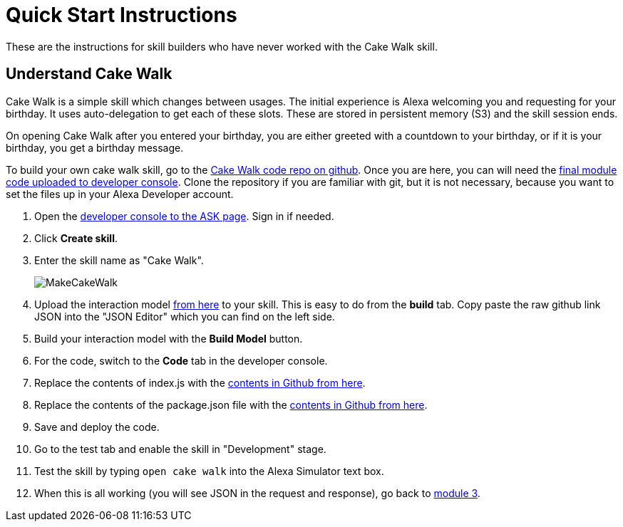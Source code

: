 

:imagesdir: ../modules/images

= Quick Start Instructions

These are the instructions for skill builders who have never worked with the Cake Walk skill.

== Understand Cake Walk

Cake Walk is a simple skill which changes between usages. The initial experience is Alexa welcoming you and requesting for your birthday. It uses auto-delegation to get each of these slots. These are stored in persistent memory (S3) and the skill session ends.

On opening Cake Walk after you entered your birthday, you are either greeted with a countdown to your birthday, or if it is your birthday, you get a birthday message.

To build your own cake walk skill, go to the https://github.com/alexa/skill-sample-nodejs-first-skill[Cake Walk code repo on github]. Once you are here, you can will need the https://github.com/alexa/skill-sample-nodejs-first-skill/tree/master/final[final module code uploaded to developer console]. Clone the repository if you are familiar with git, but it is not necessary, because you want to set the files up in your Alexa Developer account. 

A. Open the https://developer.amazon.com/alexa/console/ask[developer console to the ASK page]. Sign in if needed.
B. Click *Create skill*.
C. Enter the skill name as "Cake Walk".
+
image:MakeCakeWalk.gif[]
+
D. Upload the interaction model https://raw.githubusercontent.com/alexa/skill-sample-nodejs-first-skill/master/final/en-US.json[from here] to your skill. This is easy to do from the *build* tab. Copy paste the raw github link JSON into the "JSON Editor" which you can find on the left side.
E. Build your interaction model with the *Build Model* button.
F. For the code, switch to the *Code* tab in the developer console.
G. Replace the contents of index.js with the https://raw.githubusercontent.com/alexa/skill-sample-nodejs-first-skill/master/final/index.js[contents in Github from here]. 
H. Replace the contents of the package.json file with the https://raw.githubusercontent.com/alexa/skill-sample-nodejs-first-skill/master/final/package.json[contents in Github from here].
I. Save and deploy the code.
J. Go to the test tab and enable the skill in "Development" stage.
K. Test the skill by typing `open cake walk` into the Alexa Simulator text box.
L. When this is all working (you will see JSON in the request and response), go back to link:module3.html[module 3].
